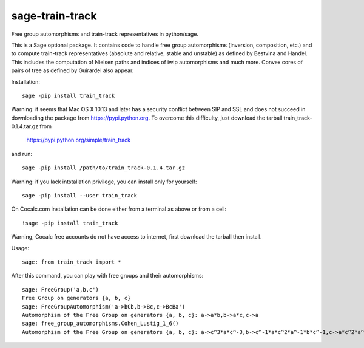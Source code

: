 sage-train-track
================

Free group automorphisms and train-track representatives in python/sage. 

This is a Sage optional package. It contains code to handle free group
automorphisms (inversion, composition, etc.) and to compute
train-track representatives (absolute and relative, stable and
unstable) as defined by Bestvina and Handel. This includes the
computation of Nielsen paths and indices of iwip automorphisms and
much more. Convex cores of pairs of tree as defined by Guirardel also
appear.

Installation::

  sage -pip install train_track

Warning: it seems that Mac OS X 10.13 and later has a security
conflict between SIP and SSL and does not succeed in downloading the
package from https://pypi.python.org. To overcome this difficulty,
just download the tarball train_track-0.1.4.tar.gz from

  https://pypi.python.org/simple/train_track

and run::

  sage -pip install /path/to/train_track-0.1.4.tar.gz

Warning: if you lack intstallation privilege, you can install only for
yourself::

  sage -pip install --user train_track
  
On Cocalc.com installation can be done either from a terminal as above
or from a cell::

  !sage -pip install train_track

Warning, Cocalc free accounts do not have access to internet, first
download the tarball then install.
  
Usage::

    sage: from train_track import *


After this command, you can play with free groups and their automorphisms::

    sage: FreeGroup('a,b,c')
    Free Group on generators {a, b, c}
    sage: FreeGroupAutomorphism('a->bCb,b->Bc,c->BcBa')
    Automorphism of the Free Group on generators {a, b, c}: a->a*b,b->a*c,c->a
    sage: free_group_automorphisms.Cohen_Lustig_1_6()
    Automorphism of the Free Group on generators {a, b, c}: a->c^3*a*c^-3,b->c^-1*a*c^2*a^-1*b*c^-1,c->a*c^2*a^-1*b*c^2*a*c^-2*b^-1*a*c^-2*a^-1*c^4*a^-1*c^-3
    
